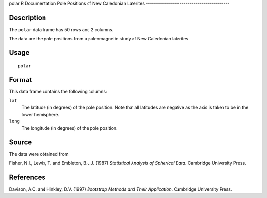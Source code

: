 polar
R Documentation
Pole Positions of New Caledonian Laterites
------------------------------------------

Description
~~~~~~~~~~~

The ``polar`` data frame has 50 rows and 2 columns.

The data are the pole positions from a paleomagnetic study of New
Caledonian laterites.

Usage
~~~~~

::

    polar

Format
~~~~~~

This data frame contains the following columns:

``lat``
    The latitude (in degrees) of the pole position. Note that all
    latitudes are negative as the axis is taken to be in the lower
    hemisphere.

``long``
    The longitude (in degrees) of the pole position.


Source
~~~~~~

The data were obtained from

Fisher, N.I., Lewis, T. and Embleton, B.J.J. (1987)
*Statistical Analysis of Spherical Data*. Cambridge University
Press.

References
~~~~~~~~~~

Davison, A.C. and Hinkley, D.V. (1997)
*Bootstrap Methods and Their Application*. Cambridge University
Press.


